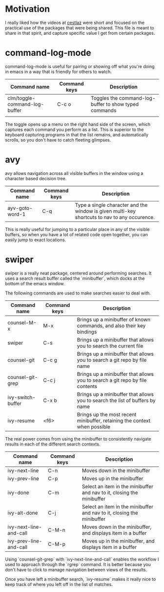 * Motivation

I really liked how the videos at [[http://cestlaz.github.io/stories/emacs/][cestlaz]] were short and focused on the practical use of the packages that were being shared.
This file is meant to share in that spirit, and capture specific value I get from certain packages.

* command-log-mode

command-log-mode is useful for pairing or showing off what you're doing in emacs in a way that is friendly for others to watch.

| Command name                  | Command keys | Description                                           |
|-------------------------------+--------------+-------------------------------------------------------|
| clm/toggle-command-log-buffer | C-c o        | Toggles the command-log-buffer to show typed commands |
|                               |              |                                                       |

The toggle opens up a menu on the right hand side of the screen, which captures each command you perform as a list.
This is superior to the keyboard capturing programs in that the list remains, and automatically scrolls, so you don't have to catch fleeting glimpses.

* avy

avy allows navigation across all visible buffers in the window using a character based decision tree.

| Command name    | Command keys | Description                                                                                  |
|-----------------+--------------+----------------------------------------------------------------------------------------------|
| ayv-goto-word-1 | C-q          | Type a single character and the window is given multi-key shortcuts to nav to any occurence. |

This is really useful for jumping to a particular place in any of the visible buffers,
so when you have a lot of related code open together, you can easily jump to exact locations.

* swiper

swiper is a really neat package, centered around performing searches.
It uses a search result buffer called the `minibuffer`, which docks at the bottom of the emacs window.

The following commands are used to make searches easier to deal with.

| Command name      | Command keys | Description                                                                  |
|-------------------+--------------+------------------------------------------------------------------------------|
| counsel-M-x       | M-x          | Brings up a minibuffer of known commands, and also their key bindings        |
| swiper            | C-s          | Brings up a minibuffer that allows you to search the current file            |
| counsel-git       | C-c g        | Brings up a minibuffer that allows you to search a git repo by file name     |
| counsel-git-grep  | C-c j        | Brings up a minibuffer that allows you to search a git repo by file contents |
| ivy-switch-buffer | C-x b        | Brings up a minibuffer that allows you to search the list of buffers by name |
| ivy-resume        | <f6>         | Brings up the most recent minibuffer, retaining the context when possible    |

The real power comes from using the minibuffer to consistently navigate results in each of the different search contexts.

| Command name           | Command keys | Description                                                            |
|------------------------+--------------+------------------------------------------------------------------------|
| ivy-next-line          | C-n          | Moves down in the minibuffer                                           |
| ivy-prev-line          | C-p          | Moves up in the minibuffer                                             |
| ivy-done               | C-m          | Select an item in the minibuffer and nav to it, closing the minibuffer |
| ivy-alt-done           | C-j          | Select an item in the minibuffer and nav to it, closing the minibuffer |
| ivy-next-line-and-call | C-M-n        | Moves down in the minibuffer, and displays item in a buffer            |
| ivy-prev-line-and-call | C-M-p        | Moves up in the minibuffer, and displays item in a buffer              |

Using `counsel-git-grep` with `ivy-next-line-and-call` enables the workflow I used to approach through the `rgrep` command.
It is better because you don't have to click to manage navigation between views of the results.

Once you have left a minibuffer search, `ivy-resume` makes it really nice to keep track of where you left off in the list of matches.

